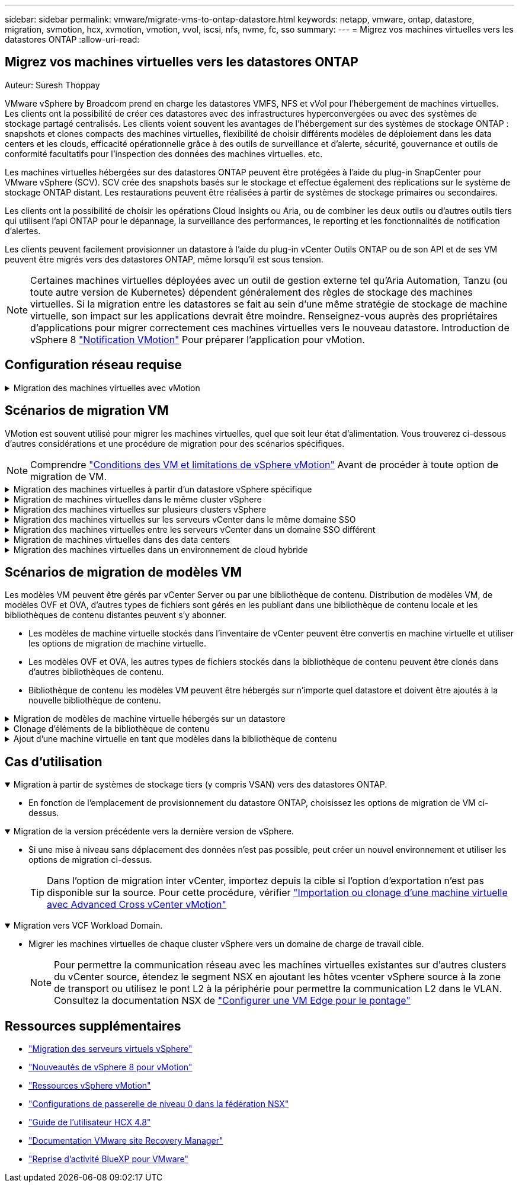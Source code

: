 ---
sidebar: sidebar 
permalink: vmware/migrate-vms-to-ontap-datastore.html 
keywords: netapp, vmware, ontap, datastore, migration, svmotion, hcx, xvmotion, vmotion, vvol, iscsi, nfs, nvme, fc, sso 
summary:  
---
= Migrez vos machines virtuelles vers les datastores ONTAP
:allow-uri-read: 




== Migrez vos machines virtuelles vers les datastores ONTAP

Auteur: Suresh Thoppay

[role="lead"]
VMware vSphere by Broadcom prend en charge les datastores VMFS, NFS et vVol pour l'hébergement de machines virtuelles. Les clients ont la possibilité de créer ces datastores avec des infrastructures hyperconvergées ou avec des systèmes de stockage partagé centralisés. Les clients voient souvent les avantages de l'hébergement sur des systèmes de stockage ONTAP : snapshots et clones compacts des machines virtuelles, flexibilité de choisir différents modèles de déploiement dans les data centers et les clouds, efficacité opérationnelle grâce à des outils de surveillance et d'alerte, sécurité, gouvernance et outils de conformité facultatifs pour l'inspection des données des machines virtuelles. etc.

Les machines virtuelles hébergées sur des datastores ONTAP peuvent être protégées à l'aide du plug-in SnapCenter pour VMware vSphere (SCV). SCV crée des snapshots basés sur le stockage et effectue également des réplications sur le système de stockage ONTAP distant. Les restaurations peuvent être réalisées à partir de systèmes de stockage primaires ou secondaires.

Les clients ont la possibilité de choisir les opérations Cloud Insights ou Aria, ou de combiner les deux outils ou d'autres outils tiers qui utilisent l'api ONTAP pour le dépannage, la surveillance des performances, le reporting et les fonctionnalités de notification d'alertes.

Les clients peuvent facilement provisionner un datastore à l'aide du plug-in vCenter Outils ONTAP ou de son API et de ses VM peuvent être migrés vers des datastores ONTAP, même lorsqu'il est sous tension.


NOTE: Certaines machines virtuelles déployées avec un outil de gestion externe tel qu'Aria Automation, Tanzu (ou toute autre version de Kubernetes) dépendent généralement des règles de stockage des machines virtuelles. Si la migration entre les datastores se fait au sein d'une même stratégie de stockage de machine virtuelle, son impact sur les applications devrait être moindre. Renseignez-vous auprès des propriétaires d'applications pour migrer correctement ces machines virtuelles vers le nouveau datastore. Introduction de vSphere 8 https://core.vmware.com/resource/vsphere-vmotion-notifications["Notification VMotion"] Pour préparer l'application pour vMotion.



== Configuration réseau requise

.Migration des machines virtuelles avec vMotion
[%collapsible]
====
On suppose que le réseau de stockage double est déjà en place pour le datastore ONTAP afin d'assurer la connectivité, la tolérance aux pannes et l'optimisation des performances.

La migration des machines virtuelles sur les hôtes vSphere est également gérée par l'interface VMKernel de l'hôte vSphere. Pour la migration à chaud (optimisée sur des machines virtuelles), l'interface VMKernel avec le service compatible vMotion est utilisée et, pour la migration à froid (hors machines virtuelles), l'interface VMKernel avec le service de provisionnement activé est utilisée pour le déplacement des données. Si aucune interface valide n'a été trouvée, elle utilise l'interface de gestion pour déplacer les données qui peuvent ne pas être souhaitables pour certaines utilisations.

image::migrate-vms-to-ontap-image02.png[VMkernel avec services activés]

Lorsque vous modifiez l'interface VMKernel, voici l'option permettant d'activer les services requis.

image::migrate-vms-to-ontap-image01.png[Options du service VMkernel]


TIP: Assurez-vous qu'au moins deux cartes réseau de liaison montante active haut débit sont disponibles pour le groupe de ports utilisé par les interfaces vMotion et VMkernel de provisionnement.

====


== Scénarios de migration VM

VMotion est souvent utilisé pour migrer les machines virtuelles, quel que soit leur état d'alimentation. Vous trouverez ci-dessous d'autres considérations et une procédure de migration pour des scénarios spécifiques.


NOTE: Comprendre https://docs.vmware.com/en/VMware-vSphere/8.0/vsphere-vcenter-esxi-management/GUID-0540DF43-9963-4AF9-A4DB-254414DC00DA.html["Conditions des VM et limitations de vSphere vMotion"] Avant de procéder à toute option de migration de VM.

.Migration des machines virtuelles à partir d'un datastore vSphere spécifique
[%collapsible]
====
Suivez la procédure ci-dessous pour migrer des machines virtuelles vers un nouveau datastore à l'aide de l'interface utilisateur.

. Avec le client Web vSphere, sélectionnez le datastore dans l'inventaire du stockage et cliquez sur l'onglet VM.
+
image::migrate-vms-to-ontap-image03.png[Machines virtuelles sur un datastore spécifique]

. Sélectionnez les machines virtuelles à migrer et cliquez avec le bouton droit de la souris pour sélectionner l'option migrer.
+
image::migrate-vms-to-ontap-image04.png[Machines virtuelles à migrer]

. Choisissez l'option permettant de modifier uniquement le stockage, puis cliquez sur Suivant
+
image::migrate-vms-to-ontap-image05.png[Modifier le stockage uniquement]

. Sélectionnez la stratégie de stockage VM souhaitée et choisissez le datastore compatible. Cliquez sur Suivant.
+
image::migrate-vms-to-ontap-image06.png[Datastore conforme à la stratégie de stockage VM]

. Vérifiez et cliquez sur Terminer.
+
image::migrate-vms-to-ontap-image07.png[Examen de la migration du stockage]



Pour migrer des machines virtuelles à l'aide de PowerCLI, voici l'exemple de script.

[source, powershell]
----
#Authenticate to vCenter
Connect-VIServer -server vcsa.sddc.netapp.local -force

# Get all VMs with filter applied for a specific datastore
$vm = Get-DataStore 'vSanDatastore' | Get-VM Har*

#Gather VM Disk info
$vmdisk = $vm | Get-HardDisk

#Gather the desired Storage Policy to set for the VMs. Policy should be available with valid datastores.
$storagepolicy = Get-SPBMStoragePolicy 'NetApp Storage'

#set VM Storage Policy for VM config and its data disks.
$vm, $vmdisk | Get-SPBMEntityConfiguration | Set-SPBMEntityConfiguration -StoragePolicy $storagepolicy

#Migrate VMs to Datastore specified by Policy
$vm | Move-VM -Datastore (Get-SPBMCompatibleStorage -StoragePolicy $storagepolicy)

#Ensure VM Storage Policy remains compliant.
$vm, $vmdisk | Get-SPBMEntityConfiguration
----
====
.Migration de machines virtuelles dans le même cluster vSphere
[%collapsible]
====
Suivez la procédure ci-dessous pour migrer des machines virtuelles vers un nouveau datastore à l'aide de l'interface utilisateur.

. Avec vSphere Web client, sélectionnez le cluster dans l'inventaire des hôtes et des clusters et cliquez sur l'onglet VM.
+
image::migrate-vms-to-ontap-image08.png[VM sur un cluster spécifique]

. Sélectionnez les machines virtuelles à migrer et cliquez avec le bouton droit de la souris pour sélectionner l'option migrer.
+
image::migrate-vms-to-ontap-image04.png[Machines virtuelles à migrer]

. Choisissez l'option permettant de modifier uniquement le stockage, puis cliquez sur Suivant
+
image::migrate-vms-to-ontap-image05.png[Modifier le stockage uniquement]

. Sélectionnez la stratégie de stockage VM souhaitée et choisissez le datastore compatible. Cliquez sur Suivant.
+
image::migrate-vms-to-ontap-image06.png[Datastore conforme à la stratégie de stockage VM]

. Vérifiez et cliquez sur Terminer.
+
image::migrate-vms-to-ontap-image07.png[Examen de la migration du stockage]



Pour migrer des machines virtuelles à l'aide de PowerCLI, voici l'exemple de script.

[source, powershell]
----
#Authenticate to vCenter
Connect-VIServer -server vcsa.sddc.netapp.local -force

# Get all VMs with filter applied for a specific cluster
$vm = Get-Cluster 'vcf-m01-cl01' | Get-VM Aria*

#Gather VM Disk info
$vmdisk = $vm | Get-HardDisk

#Gather the desired Storage Policy to set for the VMs. Policy should be available with valid datastores.
$storagepolicy = Get-SPBMStoragePolicy 'NetApp Storage'

#set VM Storage Policy for VM config and its data disks.
$vm, $vmdisk | Get-SPBMEntityConfiguration | Set-SPBMEntityConfiguration -StoragePolicy $storagepolicy

#Migrate VMs to Datastore specified by Policy
$vm | Move-VM -Datastore (Get-SPBMCompatibleStorage -StoragePolicy $storagepolicy)

#Ensure VM Storage Policy remains compliant.
$vm, $vmdisk | Get-SPBMEntityConfiguration
----

TIP: Lorsque le cluster de datastores est utilisé avec DRS (Dynamic Resource Scheduling) de stockage entièrement automatisé et que les deux datastores (source et cible) sont du même type (VMFS/NFS/vVol), conservez les deux datastores dans le même cluster de stockage et migrez les VM depuis le datastore source en activant le mode de maintenance sur la source. L'expérience sera similaire au traitement des hôtes de calcul à des fins de maintenance.

====
.Migration des machines virtuelles sur plusieurs clusters vSphere
[%collapsible]
====

NOTE: Reportez-vous à https://docs.vmware.com/en/VMware-vSphere/8.0/vsphere-vcenter-esxi-management/GUID-03E7E5F9-06D9-463F-A64F-D4EC20DAF22E.html["Compatibilité CPU et compatibilité vSphere Enhanced vMotion"] Lorsque les hôtes source et cible sont d'une famille ou d'un modèle de processeur différent.

Suivez la procédure ci-dessous pour migrer des machines virtuelles vers un nouveau datastore à l'aide de l'interface utilisateur.

. Avec vSphere Web client, sélectionnez le cluster dans l'inventaire des hôtes et des clusters et cliquez sur l'onglet VM.
+
image::migrate-vms-to-ontap-image08.png[VM sur un cluster spécifique]

. Sélectionnez les machines virtuelles à migrer et cliquez avec le bouton droit de la souris pour sélectionner l'option migrer.
+
image::migrate-vms-to-ontap-image04.png[Machines virtuelles à migrer]

. Choisissez une option pour modifier les ressources de calcul et de stockage, puis cliquez sur Suivant
+
image::migrate-vms-to-ontap-image09.png[Modifiez les ressources de calcul et de stockage]

. Naviguez dans le cluster et choisissez celui qu'il vous faut pour migrer.
+
image::migrate-vms-to-ontap-image12.png[Sélectionnez le cluster cible]

. Sélectionnez la stratégie de stockage VM souhaitée et choisissez le datastore compatible. Cliquez sur Suivant.
+
image::migrate-vms-to-ontap-image13.png[Datastore conforme à la stratégie de stockage VM]

. Sélectionnez le dossier VM pour placer les VM cibles.
+
image::migrate-vms-to-ontap-image14.png[Sélection du dossier VM cible]

. Sélectionnez le groupe de ports cible.
+
image::migrate-vms-to-ontap-image15.png[Sélection du groupe de ports cible]

. Vérifiez et cliquez sur Terminer.
+
image::migrate-vms-to-ontap-image07.png[Examen de la migration du stockage]



Pour migrer des machines virtuelles à l'aide de PowerCLI, voici l'exemple de script.

[source, powershell]
----
#Authenticate to vCenter
Connect-VIServer -server vcsa.sddc.netapp.local -force

# Get all VMs with filter applied for a specific cluster
$vm = Get-Cluster 'vcf-m01-cl01' | Get-VM Aria*

#Gather VM Disk info
$vmdisk = $vm | Get-HardDisk

#Gather the desired Storage Policy to set for the VMs. Policy should be available with valid datastores.
$storagepolicy = Get-SPBMStoragePolicy 'NetApp Storage'

#set VM Storage Policy for VM config and its data disks.
$vm, $vmdisk | Get-SPBMEntityConfiguration | Set-SPBMEntityConfiguration -StoragePolicy $storagepolicy

#Migrate VMs to another cluster and Datastore specified by Policy
$vm | Move-VM -Destination (Get-Cluster 'Target Cluster') -Datastore (Get-SPBMCompatibleStorage -StoragePolicy $storagepolicy)

#When Portgroup is specific to each cluster, replace the above command with
$vm | Move-VM -Destination (Get-Cluster 'Target Cluster') -Datastore (Get-SPBMCompatibleStorage -StoragePolicy $storagepolicy) -PortGroup (Get-VirtualPortGroup 'VLAN 101')

#Ensure VM Storage Policy remains compliant.
$vm, $vmdisk | Get-SPBMEntityConfiguration
----
====
.Migration des machines virtuelles sur les serveurs vCenter dans le même domaine SSO
[#vmotion-same-sso%collapsible]
====
Suivez la procédure ci-dessous pour migrer des machines virtuelles vers un nouveau serveur vCenter répertorié sur la même interface utilisateur du client vSphere.


NOTE: Pour connaître les exigences supplémentaires telles que les versions vCenter source et cible, etc., vérifiez https://docs.vmware.com/en/VMware-vSphere/8.0/vsphere-vcenter-esxi-management/GUID-DAD0C40A-7F66-44CF-B6E8-43A0153ABE81.html["Documentation vSphere sur les exigences relatives à vMotion entre instances de serveur vCenter"]

. Avec vSphere Web client, sélectionnez le cluster dans l'inventaire des hôtes et des clusters et cliquez sur l'onglet VM.
+
image::migrate-vms-to-ontap-image08.png[VM sur un cluster spécifique]

. Sélectionnez les machines virtuelles à migrer et cliquez avec le bouton droit de la souris pour sélectionner l'option migrer.
+
image::migrate-vms-to-ontap-image04.png[Machines virtuelles à migrer]

. Choisissez une option pour modifier les ressources de calcul et de stockage, puis cliquez sur Suivant
+
image::migrate-vms-to-ontap-image09.png[Modifiez les ressources de calcul et de stockage]

. Sélectionnez le cluster cible dans le serveur vCenter cible.
+
image::migrate-vms-to-ontap-image12.png[Sélectionnez le cluster cible]

. Sélectionnez la stratégie de stockage VM souhaitée et choisissez le datastore compatible. Cliquez sur Suivant.
+
image::migrate-vms-to-ontap-image13.png[Datastore conforme à la stratégie de stockage VM]

. Sélectionnez le dossier VM pour placer les VM cibles.
+
image::migrate-vms-to-ontap-image14.png[Sélection du dossier VM cible]

. Sélectionnez le groupe de ports cible.
+
image::migrate-vms-to-ontap-image15.png[Sélection du groupe de ports cible]

. Vérifiez les options de migration et cliquez sur Terminer.
+
image::migrate-vms-to-ontap-image07.png[Examen de la migration du stockage]



Pour migrer des machines virtuelles à l'aide de PowerCLI, voici l'exemple de script.

[source, powershell]
----
#Authenticate to Source vCenter
$sourcevc = Connect-VIServer -server vcsa01.sddc.netapp.local -force
$targetvc = Connect-VIServer -server vcsa02.sddc.netapp.local -force

# Get all VMs with filter applied for a specific cluster
$vm = Get-Cluster 'vcf-m01-cl01'  -server $sourcevc| Get-VM Win*

#Gather the desired Storage Policy to set for the VMs. Policy should be available with valid datastores.
$storagepolicy = Get-SPBMStoragePolicy 'iSCSI' -server $targetvc

#Migrate VMs to target vCenter
$vm | Move-VM -Destination (Get-Cluster 'Target Cluster' -server $targetvc) -Datastore (Get-SPBMCompatibleStorage -StoragePolicy $storagepolicy -server $targetvc) -PortGroup (Get-VirtualPortGroup 'VLAN 101' -server $targetvc)

$targetvm = Get-Cluster 'Target Cluster' -server $targetvc | Get-VM Win*

#Gather VM Disk info
$targetvmdisk = $targetvm | Get-HardDisk

#set VM Storage Policy for VM config and its data disks.
$targetvm, $targetvmdisk | Get-SPBMEntityConfiguration | Set-SPBMEntityConfiguration -StoragePolicy $storagepolicy

#Ensure VM Storage Policy remains compliant.
$targetvm, $targetvmdisk | Get-SPBMEntityConfiguration
----
====
.Migration des machines virtuelles entre les serveurs vCenter dans un domaine SSO différent
[%collapsible]
====

NOTE: Ce scénario suppose que la communication existe entre les serveurs vCenter. Sinon, vérifiez le scénario d'emplacement de centre de données dans la liste ci-dessous. Pour connaître les conditions préalables, vérifiez https://docs.vmware.com/en/VMware-vSphere/8.0/vsphere-vcenter-esxi-management/GUID-1960B6A6-59CD-4B34-8FE5-42C19EE8422A.html["Documentation vSphere sur Advanced Cross vCenter vMotion"]

Suivez la procédure ci-dessous pour migrer des machines virtuelles vers un serveur vCenter différent à l'aide de l'interface utilisateur.

. Avec vSphere Web client, sélectionnez le serveur vCenter source et cliquez sur l'onglet VM.
+
image::migrate-vms-to-ontap-image10.png[Machines virtuelles sur le vCenter source]

. Sélectionnez les machines virtuelles à migrer et cliquez avec le bouton droit de la souris pour sélectionner l'option migrer.
+
image::migrate-vms-to-ontap-image04.png[Machines virtuelles à migrer]

. Choisissez l'option exportation Cross vCenter Server, puis cliquez sur Suivant
+
image::migrate-vms-to-ontap-image11.png[Exportation entre serveurs vCenter]

+

TIP: La machine virtuelle peut également être importée depuis le serveur vCenter cible. Pour cette procédure, vérifier https://docs.vmware.com/en/VMware-vSphere/8.0/vsphere-vcenter-esxi-management/GUID-ED703E35-269C-48E0-A34D-CCBB26BFD93E.html["Importation ou clonage d'une machine virtuelle avec Advanced Cross vCenter vMotion"]

. Indiquez les informations d'identification vCenter et cliquez sur connexion.
+
image::migrate-vms-to-ontap-image23.png[Informations d'identification vCenter]

. Confirmez et acceptez l'empreinte du certificat SSL du serveur vCenter
+
image::migrate-vms-to-ontap-image24.png[Empreinte SSL]

. Développez vCenter cible et sélectionnez le cluster de calcul cible.
+
image::migrate-vms-to-ontap-image25.png[Sélectionnez le cluster de calcul cible]

. Sélectionnez le datastore cible en fonction de la stratégie de stockage VM.
+
image::migrate-vms-to-ontap-image26.png[sélectionnez le datastore cible]

. Sélectionnez le dossier VM cible.
+
image::migrate-vms-to-ontap-image27.png[Sélectionnez le dossier VM cible]

. Sélectionnez le groupe de ports VM pour chaque mappage de carte d'interface réseau.
+
image::migrate-vms-to-ontap-image28.png[Sélectionnez le groupe de ports cible]

. Vérifiez et cliquez sur Terminer pour démarrer vMotion sur les serveurs vCenter.
+
image::migrate-vms-to-ontap-image29.png[Revue des opérations Cross vMotion]



Pour migrer des machines virtuelles à l'aide de PowerCLI, voici l'exemple de script.

[source, powershell]
----
#Authenticate to Source vCenter
$sourcevc = Connect-VIServer -server vcsa01.sddc.netapp.local -force
$targetvc = Connect-VIServer -server vcsa02.sddc.netapp.local -force

# Get all VMs with filter applied for a specific cluster
$vm = Get-Cluster 'Source Cluster'  -server $sourcevc| Get-VM Win*

#Gather the desired Storage Policy to set for the VMs. Policy should be available with valid datastores.
$storagepolicy = Get-SPBMStoragePolicy 'iSCSI' -server $targetvc

#Migrate VMs to target vCenter
$vm | Move-VM -Destination (Get-Cluster 'Target Cluster' -server $targetvc) -Datastore (Get-SPBMCompatibleStorage -StoragePolicy $storagepolicy -server $targetvc) -PortGroup (Get-VirtualPortGroup 'VLAN 101' -server $targetvc)

$targetvm = Get-Cluster 'Target Cluster' -server $targetvc | Get-VM Win*

#Gather VM Disk info
$targetvmdisk = $targetvm | Get-HardDisk

#set VM Storage Policy for VM config and its data disks.
$targetvm, $targetvmdisk | Get-SPBMEntityConfiguration | Set-SPBMEntityConfiguration -StoragePolicy $storagepolicy

#Ensure VM Storage Policy remains compliant.
$targetvm, $targetvmdisk | Get-SPBMEntityConfiguration
----
====
.Migration de machines virtuelles dans des data centers
[%collapsible]
====
* Lorsque le trafic de couche 2 est étendu entre les data centers à l'aide de la fédération NSX ou d'autres options, suivez la procédure de migration des machines virtuelles sur les serveurs vCenter.
* HCX fournit divers https://docs.vmware.com/en/VMware-HCX/4.8/hcx-user-guide/GUID-8A31731C-AA28-4714-9C23-D9E924DBB666.html["types de migration"] Y compris Replication Assisted vMotion dans les data centers pour déplacer les machines virtuelles sans temps d'indisponibilité.
* https://docs.vmware.com/en/Site-Recovery-Manager/index.html["Site Recovery Manager (SRM)"] Est généralement destiné à la reprise sur incident et est souvent utilisé pour les migrations planifiées en utilisant la réplication basée sur des baies de stockage.
* Utilisation continue des produits de protection des données (CDP) https://core.vmware.com/resource/vmware-vsphere-apis-io-filtering-vaio#section1["VSphere API for IO (VAIO)"] Pour intercepter les données et envoyer une copie à un emplacement distant pour une solution RPO proche de zéro.
* Les produits de sauvegarde et de restauration peuvent également être utilisés. Mais elles entraînent souvent une durée de restauration plus longue.
* https://docs.netapp.com/us-en/bluexp-disaster-recovery/get-started/dr-intro.html["Reprise d'activité BlueXP en tant que service (DRaaS)"] Utilise la réplication basée sur les baies de stockage et automatise certaines tâches pour restaurer les VM sur le site cible.


====
.Migration des machines virtuelles dans un environnement de cloud hybride
[%collapsible]
====
* https://docs.vmware.com/en/VMware-Cloud/services/vmware-cloud-gateway-administration/GUID-91C57891-4D61-4F4C-B580-74F3000B831D.html["Configurer le mode lié hybride"] et suivre la procédure de link:#vmotion-same-sso["Migration des machines virtuelles sur les serveurs vCenter dans le même domaine SSO"]
* HCX fournit divers https://docs.vmware.com/en/VMware-HCX/4.8/hcx-user-guide/GUID-8A31731C-AA28-4714-9C23-D9E924DBB666.html["types de migration"] Y compris Replication Assisted vMotion dans les data centers pour déplacer la machine virtuelle lorsqu'elle est sous tension.
+
** Lien :../ehc/aws-migrate-vmware-hcx.html [TR 4942 : migration des workloads vers le datastore FSX ONTAP à l'aide de VMware HCX]
** Lien :../ehc/azure-migrate-vmware-hcx.html [TR-4940 : migration des workloads vers un datastore Azure NetApp Files à l'aide de VMware HCX - Guide de démarrage rapide]
** Lien :../ehc/gcp-migrate-vmware-hcx.html [migrer des workloads vers le datastore du service NetApp Cloud Volume sur Google Cloud VMware Engine à l'aide de VMware HCX - Guide de démarrage rapide]


* https://docs.netapp.com/us-en/bluexp-disaster-recovery/get-started/dr-intro.html["Reprise d'activité BlueXP en tant que service (DRaaS)"] Utilise la réplication basée sur les baies de stockage et automatise certaines tâches pour restaurer les VM sur le site cible.
* Avec les produits CDP (Continuous Data protection) pris en charge qui utilisent https://core.vmware.com/resource/vmware-vsphere-apis-io-filtering-vaio#section1["VSphere API for IO (VAIO)"] Pour intercepter les données et envoyer une copie à un emplacement distant pour une solution RPO proche de zéro.



TIP: Lorsque la VM source réside dans un datastore vVol bloc, elle peut être répliquée avec SnapMirror dans Amazon FSX pour NetApp ONTAP ou Cloud Volumes ONTAP (CVO) chez d'autres fournisseurs de cloud pris en charge et consommée en tant que volume iSCSI avec des VM cloud natives.

====


== Scénarios de migration de modèles VM

Les modèles VM peuvent être gérés par vCenter Server ou par une bibliothèque de contenu. Distribution de modèles VM, de modèles OVF et OVA, d'autres types de fichiers sont gérés en les publiant dans une bibliothèque de contenu locale et les bibliothèques de contenu distantes peuvent s'y abonner.

* Les modèles de machine virtuelle stockés dans l'inventaire de vCenter peuvent être convertis en machine virtuelle et utiliser les options de migration de machine virtuelle.
* Les modèles OVF et OVA, les autres types de fichiers stockés dans la bibliothèque de contenu peuvent être clonés dans d'autres bibliothèques de contenu.
* Bibliothèque de contenu les modèles VM peuvent être hébergés sur n'importe quel datastore et doivent être ajoutés à la nouvelle bibliothèque de contenu.


.Migration de modèles de machine virtuelle hébergés sur un datastore
[%collapsible]
====
. Dans le client Web vSphere, cliquez avec le bouton droit de la souris sur le modèle de machine virtuelle dans la vue du dossier VM et Templates et sélectionnez l'option à convertir en machine virtuelle.
+
image::migrate-vms-to-ontap-image16.png[Convertir le modèle de machine virtuelle en machine virtuelle]

. Une fois la conversion effectuée en tant que VM, suivez les options de migration VM.


====
.Clonage d'éléments de la bibliothèque de contenu
[%collapsible]
====
. Dans vSphere Web client, sélectionnez bibliothèques de contenu
+
image::migrate-vms-to-ontap-image17.png[Sélection de la bibliothèque de contenu]

. Sélectionnez la bibliothèque de contenu dans laquelle vous souhaitez cloner l'élément
. Cliquez avec le bouton droit de la souris sur l'élément et cliquez sur Cloner l'élément ..
+
image::migrate-vms-to-ontap-image18.png[Cloner un élément de bibliothèque de contenu]

+

WARNING: Si vous utilisez le menu d'action, assurez-vous que l'objet cible correct est répertorié pour effectuer l'action.

. Sélectionnez la bibliothèque de contenu cible et cliquez sur OK.
+
image::migrate-vms-to-ontap-image19.png[Sélection de la bibliothèque de contenu cible]

. Vérifiez que l'élément est disponible dans la bibliothèque de contenu cible.
+
image::migrate-vms-to-ontap-image20.png[Vérification de l'élément de clone]



Voici l'exemple de script PowerCLI pour copier les éléments libary de contenu de la bibliothèque de contenu CL01 vers CL02.

[source, powershell]
----
#Authenticate to vCenter Server(s)
$sourcevc = Connect-VIServer -server 'vcenter01.domain' -force
$targetvc = Connect-VIServer -server 'vcenter02.domain' -force

#Copy content library items from source vCenter content library CL01 to target vCenter content library CL02.
Get-ContentLibaryItem -ContentLibary (Get-ContentLibary 'CL01' -Server $sourcevc) | Where-Object { $_.ItemType -ne 'vm-template' } | Copy-ContentLibaryItem -ContentLibrary (Get-ContentLibary 'CL02' -Server $targetvc)
----
====
.Ajout d'une machine virtuelle en tant que modèles dans la bibliothèque de contenu
[%collapsible]
====
. Dans le client Web vSphere, sélectionnez la machine virtuelle et cliquez avec le bouton droit de la souris pour choisir Cloner comme modèle dans la bibliothèque
+
image::migrate-vms-to-ontap-image21.png[Clone de machine virtuelle en tant que modèle dans libary]

+

TIP: Lorsque le modèle de machine virtuelle est sélectionné pour le clonage dans libary, il peut uniquement le stocker comme modèle OVF & OVA et non comme modèle de machine virtuelle.

. Confirmez que le type de modèle est sélectionné comme modèle VM et suivez les instructions de l'assistant pour terminer l'opération.
+
image::migrate-vms-to-ontap-image22.png[Sélection du type de modèle]

+

NOTE: Pour plus d'informations sur les modèles de machines virtuelles dans la bibliothèque de contenu, consultez https://docs.vmware.com/en/VMware-vSphere/8.0/vsphere-vm-administration/GUID-E9EAF7AC-1C08-441A-AB80-0BAA1EAF9F0A.html["Guide d'administration de vSphere VM"]



====


== Cas d'utilisation

.Migration à partir de systèmes de stockage tiers (y compris VSAN) vers des datastores ONTAP.
[%collapsible%open]
====
* En fonction de l'emplacement de provisionnement du datastore ONTAP, choisissez les options de migration de VM ci-dessus.


====
.Migration de la version précédente vers la dernière version de vSphere.
[%collapsible%open]
====
* Si une mise à niveau sans déplacement des données n'est pas possible, peut créer un nouvel environnement et utiliser les options de migration ci-dessus.
+

TIP: Dans l'option de migration inter vCenter, importez depuis la cible si l'option d'exportation n'est pas disponible sur la source. Pour cette procédure, vérifier https://docs.vmware.com/en/VMware-vSphere/8.0/vsphere-vcenter-esxi-management/GUID-ED703E35-269C-48E0-A34D-CCBB26BFD93E.html["Importation ou clonage d'une machine virtuelle avec Advanced Cross vCenter vMotion"]



====
.Migration vers VCF Workload Domain.
[%collapsible%open]
====
* Migrer les machines virtuelles de chaque cluster vSphere vers un domaine de charge de travail cible.
+

NOTE: Pour permettre la communication réseau avec les machines virtuelles existantes sur d'autres clusters du vCenter source, étendez le segment NSX en ajoutant les hôtes vcenter vSphere source à la zone de transport ou utilisez le pont L2 à la périphérie pour permettre la communication L2 dans le VLAN. Consultez la documentation NSX de https://docs.vmware.com/en/VMware-NSX/4.1/administration/GUID-0E28AC86-9A87-47D4-BE25-5E425DAF7585.html["Configurer une VM Edge pour le pontage"]



====


== Ressources supplémentaires

* https://docs.vmware.com/en/VMware-vSphere/8.0/vsphere-vcenter-esxi-management/GUID-FE2B516E-7366-4978-B75C-64BF0AC676EB.html["Migration des serveurs virtuels vSphere"]
* https://core.vmware.com/blog/whats-new-vsphere-8-vmotion["Nouveautés de vSphere 8 pour vMotion"]
* https://core.vmware.com/vmotion["Ressources vSphere vMotion"]
* https://docs.vmware.com/en/VMware-NSX/4.1/administration/GUID-47F34658-FA46-4160-B2E0-4EAE722B43F0.html["Configurations de passerelle de niveau 0 dans la fédération NSX"]
* https://docs.vmware.com/en/VMware-HCX/4.8/hcx-user-guide/GUID-BFD7E194-CFE5-4259-B74B-991B26A51758.html["Guide de l'utilisateur HCX 4.8"]
* https://docs.vmware.com/en/Site-Recovery-Manager/index.html["Documentation VMware site Recovery Manager"]
* https://docs.netapp.com/us-en/bluexp-disaster-recovery/get-started/dr-intro.html["Reprise d'activité BlueXP pour VMware"]

